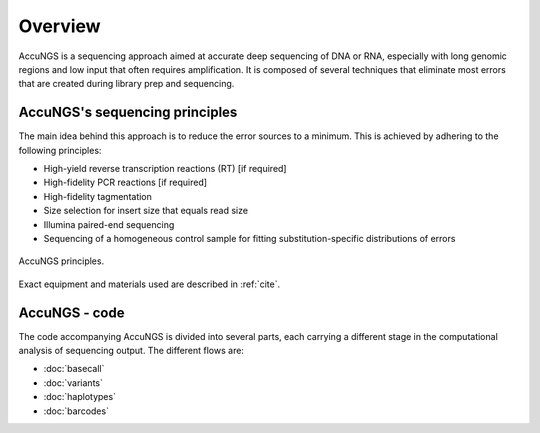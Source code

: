Overview
========

AccuNGS is a sequencing approach aimed at accurate deep sequencing of DNA or RNA,
especially with long genomic regions and low input that often requires amplification. 
It is composed of several techniques that eliminate most errors that are 
created during library prep and sequencing. 

AccuNGS's sequencing principles
^^^^^^^^^^^^^^^^^^^^^^^^^^^^^^^ 
The main idea behind this approach is to reduce the error sources to a minimum. 
This is achieved by adhering to the following principles:

* High-yield reverse transcription reactions (RT) [if required]
* High-fidelity PCR reactions [if required]
* High-fidelity tagmentation 
* Size selection for insert size that equals read size
* Illumina paired-end sequencing
* Sequencing of a homogeneous control sample for fitting substitution-specific distributions of errors

.. figure:: _static/Fig1.png
    :scale: 40%
    :align: center
    :alt: AccuNGS principles
    :figclass: align-center
	
    AccuNGS principles.

Exact equipment and materials used are described in :ref:`cite`. 

AccuNGS - code
^^^^^^^^^^^^^^
The code accompanying AccuNGS is divided into several parts, each carrying a different stage
in the computational analysis of sequencing output. The different flows are:

* :doc:`basecall`
* :doc:`variants`
* :doc:`haplotypes`
* :doc:`barcodes`


